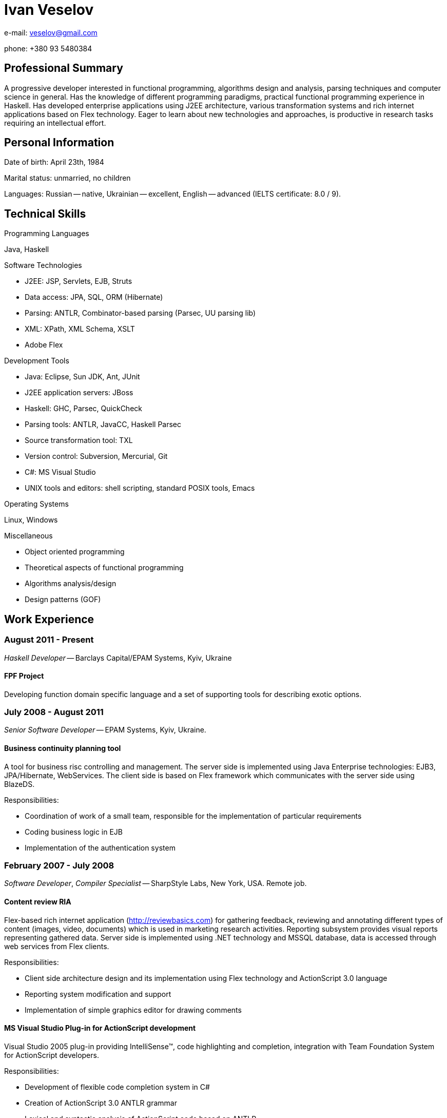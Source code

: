 Ivan Veselov
============

e-mail: mailto:veselov@gmail.com[]

phone: +380 93 5480384

Professional Summary
--------------------

A progressive developer interested in functional programming,
algorithms design and analysis, parsing techniques and computer
science in general. Has the knowledge of different programming
paradigms, practical functional programming experience in Haskell. Has
developed enterprise applications using J2EE architecture, various
transformation systems and rich internet applications based on Flex
technology. Eager to learn about new technologies and approaches, is
productive in research tasks requiring an intellectual effort.

Personal Information
--------------------

Date of birth: April 23th, 1984

Marital status: unmarried, no children

Languages: Russian -- native, Ukrainian -- excellent, English --
advanced (IELTS certificate: 8.0 / 9).

Technical Skills
----------------

.Programming Languages

Java, Haskell

.Software Technologies

- J2EE: JSP, Servlets, EJB, Struts
- Data access: JPA, SQL, ORM (Hibernate)
- Parsing: ANTLR, Combinator-based parsing (Parsec, UU parsing lib)
- XML: XPath, XML Schema, XSLT
- Adobe Flex

.Development Tools

- Java: Eclipse, Sun JDK, Ant, JUnit
- J2EE application servers: JBoss
- Haskell: GHC, Parsec, QuickCheck
- Parsing tools: ANTLR, JavaCC, Haskell Parsec
- Source transformation tool: TXL
- Version control: Subversion, Mercurial, Git
- C#: MS Visual Studio
- UNIX tools and editors: shell scripting, standard POSIX tools,
  Emacs

.Operating Systems

Linux, Windows

.Miscellaneous

- Object oriented programming
- Theoretical aspects of functional programming
- Algorithms analysis/design
- Design patterns (GOF)

Work Experience
---------------

August 2011 - Present
~~~~~~~~~~~~~~~~~~~~~

_Haskell Developer_ -- Barclays Capital/EPAM Systems, Kyiv, Ukraine

FPF Project
^^^^^^^^^^^

Developing function domain specific language and a set of supporting
tools for describing exotic options.

July 2008 - August 2011
~~~~~~~~~~~~~~~~~~~~~~~

_Senior Software Developer_ -- EPAM Systems, Kyiv, Ukraine.

Business continuity planning tool
^^^^^^^^^^^^^^^^^^^^^^^^^^^^^^^^^

A tool for business risc controlling and management. The server side is
implemented using Java Enterprise technologies: EJB3, JPA/Hibernate,
WebServices. The client side is based on Flex framework which communicates with the
server side using BlazeDS.

Responsibilities:

- Coordination of work of a small team, responsible for the implementation of
  particular requirements

- Coding business logic in EJB

- Implementation of the authentication system

February 2007 - July 2008
~~~~~~~~~~~~~~~~~~~~~~~~~

_Software Developer_, _Compiler Specialist_ -- SharpStyle Labs, New York, USA.
Remote job.

Content review RIA
^^^^^^^^^^^^^^^^^^

Flex-based rich internet application (http://reviewbasics.com[]) for
gathering feedback, reviewing and annotating different types of content (images,
video, documents) which is used in marketing research activities. Reporting
subsystem provides visual reports representing gathered data. Server side is
implemented using .NET technology and MSSQL database, data is accessed through
web services from Flex clients.

Responsibilities:

- Client side architecture design and its implementation using Flex technology
and ActionScript 3.0 language

- Reporting system modification and support

- Implementation of simple graphics editor for drawing comments

MS Visual Studio Plug-in for ActionScript development
^^^^^^^^^^^^^^^^^^^^^^^^^^^^^^^^^^^^^^^^^^^^^^^^^^^^

Visual Studio 2005 plug-in providing IntelliSense™, code highlighting
and completion, integration with Team Foundation System for ActionScript
developers.

Responsibilities:

- Development of flexible code completion system in C#

- Creation of ActionScript 3.0 ANTLR grammar

- Lexical and syntactic analysis of ActionScript code based on
ANTLR

April 2006 - February 2007
~~~~~~~~~~~~~~~~~~~~~~~~~~

_Software Developer_ -- Yariserv, partner of Xitec Software (London, UK), Kiev,
Ukraine

Cobol to J2EE/.NET transformation system
^^^^^^^^^^^^^^^^^^^^^^^^^^^^^^^^^^^^^^^^

System's main purpose is to translate code of old IBM mainframes Cobol-based
frameworks (IDMS, etc.) to J2EE and .NET code based on Java and C# languages.
Translation is done using XML techniques -- XSLT, XPath. XML is used as language
for the intermediate representation of code between Cobol and Java.
Representation layer and DB records and structure are converted as well.

Responsibilities:

- Developing a set of rules for the translation

- Support of Eclipse plug-in which provides a framework for running
transformations

- Implementation of WinForms application for easy running "Cobol -> .NET"
  transformation

February 2005 – April 2006
~~~~~~~~~~~~~~~~~~~~~~~~~~~

_Software Developer_, Top Spin, regional department of CyberVision Inc., Kiev,
Ukraine

Communications Convergence Engine (CCE)
^^^^^^^^^^^^^^^^^^^^^^^^^^^^^^^^^^^^^^^

A software platform that enables wireline and wireless operators to rapidly
deploy new services, build subscriber loyalty, improve efficiencies and reach
new markets. Consist of two products -- ContentManager and ServiceBroker that
seamlessly operate over the network. System's back-end is based on EJB
technology (Session Beans, both stateless and stateful). Web part of CCE project
is based on CCE's own web-framework and Servlets technology. Project communicate
with several external systems using adapters using Message Driven Bean
technology, JAXP, JAXB, CORBA. Oracle 9 Database.

Responsibilities:

- Design and implementation of new GUI (WebUI) features based on existing
framework

- Modification of existing framework to implement functionality according to
customer's requirements

- Development of utility tools and scripts for build, deploy, run and code
delivery automation

Document flow automation system
^^^^^^^^^^^^^^^^^^^^^^^^^^^^^^^

Software platform that intended for document flow automation tasks of a
company during projects' creation and management. Platform is J2EE-based and
uses JSP, BEA PageFlow controllers, BEA DB controllers and WebLogic application
server.

Responsibilities:

- Investigation and modification of project's web interface

- Working with reports subsystem (report generation from XML into different
formats -- HTML, Excel (with charts and extensive formatting) and PDF by using
XSL-FO)

September 2004 – February 2005
~~~~~~~~~~~~~~~~~~~~~~~~~~~~~~

_Web Developer_, Mnemosoft Ukraine, Kiev, Ukraine

Content Management System
^^^^^^^^^^^^^^^^^^^^^^^^^

The system for web content management. It used PHP as core language
and MySQL as database.

Responsibilities:

- Design database structure (MySQL)

- Business logic implementation

- User interface creation

Open source projects participation
----------------------------------

.xmonad (http://xmonad.org)

xmonad is a dynamically tiling X11 window manager that is written and configured
in Haskell.

Role: Contributor. Implemented several extensions for layout transformations, window
management, etc.

Language: Haskell.

.xmobar (http://code.google.com/p/xmobar/)

xmobar - a minimalistic text based status bar

Role: Contributor. Implemented modules for reading and displaying mailbox status.

Language: Haskell.

.wifi-select (https://github.com/sphynx/wifi-select/)

A tool for selecting wifi networks in console (for ArchLinux).

Role: Author. Created a package for ArchLinux. The package has been included in
official ArchLinux repositories.

Language: Shell script.

.allknow (http://hg.horna.org.ua/allknow/)

Instant messaging history analyzer.

Role: Author.

Language: Haskell.

.SICP wiki (http://sicp.org.ua)

Educational/social project. A wiki dedicated to the book "Structure and
Interpretation of Computer Programs", contains programming exercises and
solutions filled by users. Currently the wiki has near 2000 visits per month.

Role: Author. Created the wiki, organized the community around it.

Education
---------

.National Technical University of Ukraine “Kyiv Polytechnic Institute” (2001 -- 2007)

- Bachelor Degree in Applied Mathematics

- Specialist Degree in Applied Mathematics

Teaching
--------

.GlobalLogic G-club (January -- August, 2009)

- Algorithm design and implementation lectures course, based on corresponding MIT
  course 6.046. CLRS (Cormen, Leiserson, Rivest, Stein. "Introduction to algorithms") is
  used as a textbook. 10-15 students. 23 lectures.

Talks
-----
.St. Petersburg Haskell User Group, November 2007

Pickler combinators in Haskell (about combinatoric approach to data
serialization).

http://spbhug.folding-maps.org/wiki/PicklerCombinators
(Slides in Russian)

